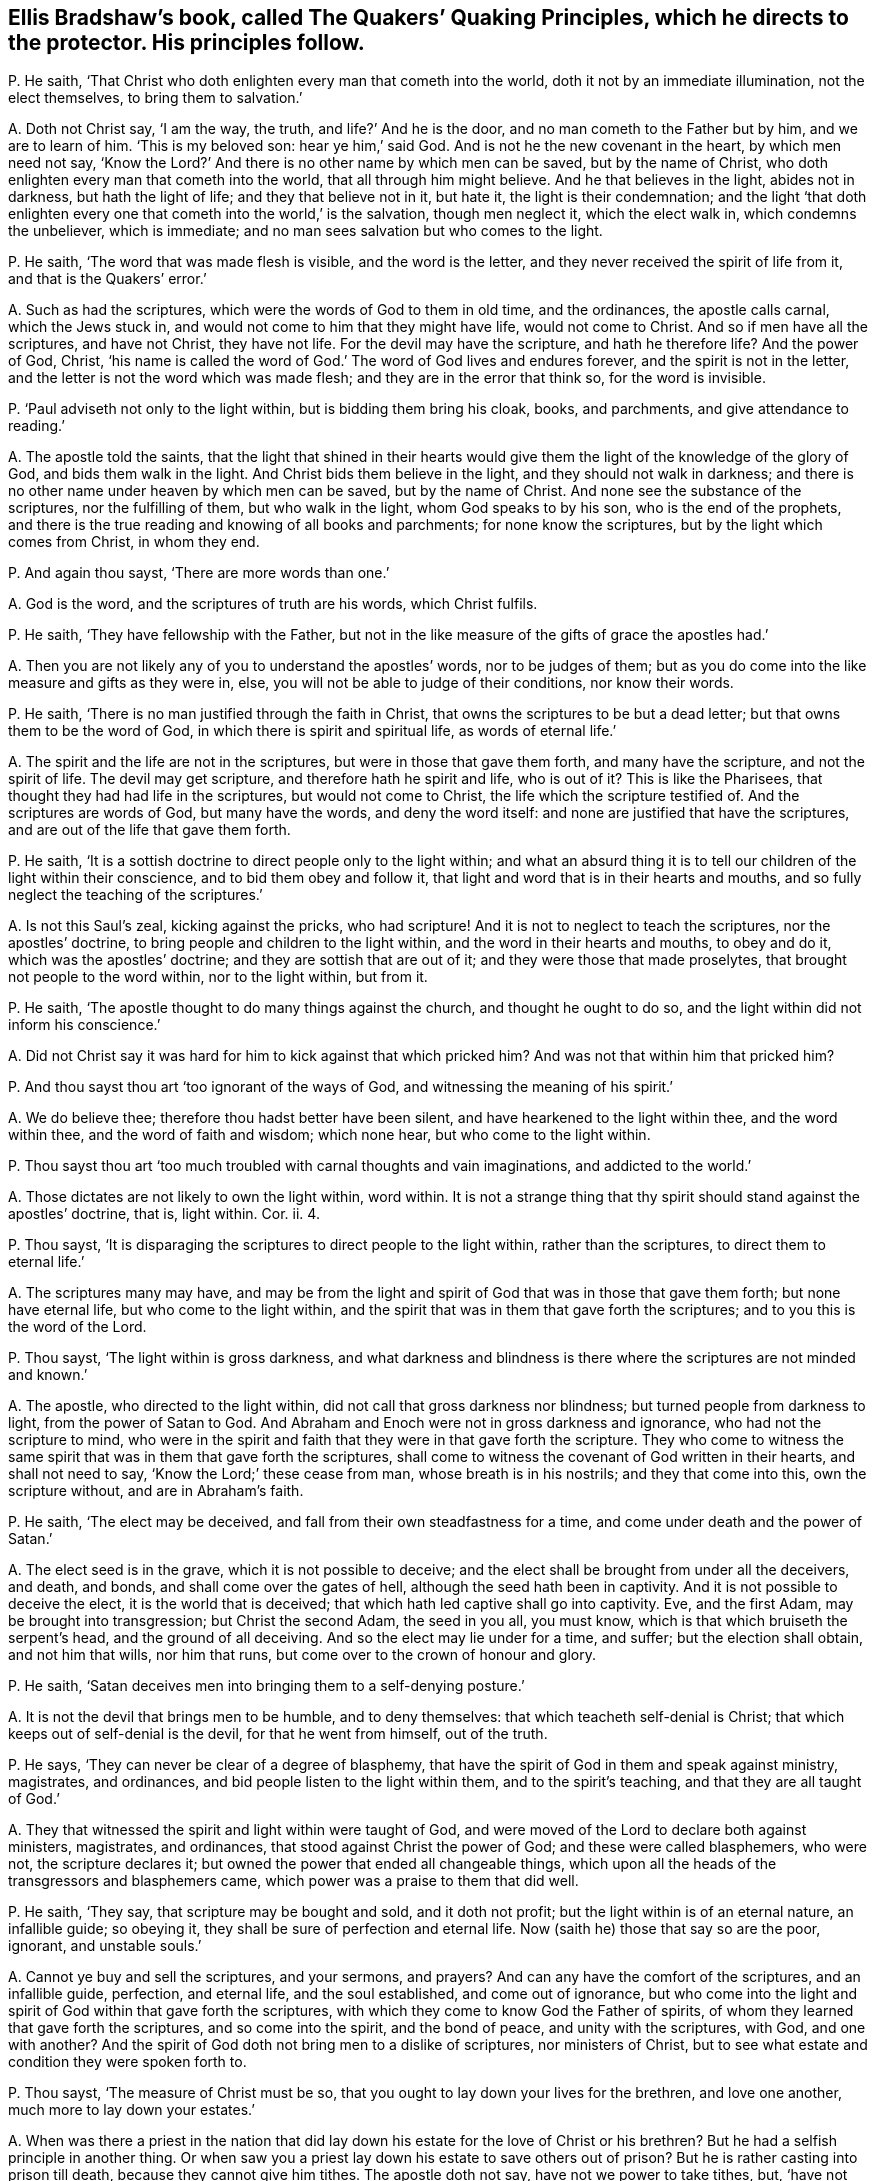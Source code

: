 [#ch-54.style-blurb, short="The Quakers`' Quaking Principles"]
== Ellis Bradshaw`'s book, called [.book-title]#The Quakers`' Quaking Principles,# which he directs to the protector. His principles follow.

[.discourse-part]
P+++.+++ He saith, '`That Christ who doth enlighten every man that cometh into the world,
doth it not by an immediate illumination, not the elect themselves,
to bring them to salvation.`'

[.discourse-part]
A+++.+++ Doth not Christ say, '`I am the way, the truth, and life?`' And he is the door,
and no man cometh to the Father but by him, and we are to learn of him.
'`This is my beloved son: hear ye him,`' said God.
And is not he the new covenant in the heart, by which men need not say,
'`Know the Lord?`' And there is no other name by which men can be saved,
but by the name of Christ, who doth enlighten every man that cometh into the world,
that all through him might believe.
And he that believes in the light, abides not in darkness, but hath the light of life;
and they that believe not in it, but hate it, the light is their condemnation;
and the light '`that doth enlighten every one that cometh into the world,`' is the salvation,
though men neglect it, which the elect walk in, which condemns the unbeliever,
which is immediate; and no man sees salvation but who comes to the light.

[.discourse-part]
P+++.+++ He saith, '`The word that was made flesh is visible, and the word is the letter,
and they never received the spirit of life from it, and that is the Quakers`' error.`'

[.discourse-part]
A+++.+++ Such as had the scriptures, which were the words of God to them in old time,
and the ordinances, the apostle calls carnal, which the Jews stuck in,
and would not come to him that they might have life, would not come to Christ.
And so if men have all the scriptures, and have not Christ, they have not life.
For the devil may have the scripture, and hath he therefore life?
And the power of God, Christ,
'`his name is called the word of God.`' The word of God lives and endures forever,
and the spirit is not in the letter, and the letter is not the word which was made flesh;
and they are in the error that think so, for the word is invisible.

[.discourse-part]
P+++.+++ '`Paul adviseth not only to the light within, but is bidding them bring his cloak,
books, and parchments, and give attendance to reading.`'

[.discourse-part]
A+++.+++ The apostle told the saints,
that the light that shined in their hearts would give them
the light of the knowledge of the glory of God,
and bids them walk in the light.
And Christ bids them believe in the light, and they should not walk in darkness;
and there is no other name under heaven by which men can be saved,
but by the name of Christ.
And none see the substance of the scriptures, nor the fulfilling of them,
but who walk in the light, whom God speaks to by his son, who is the end of the prophets,
and there is the true reading and knowing of all books and parchments;
for none know the scriptures, but by the light which comes from Christ, in whom they end.

[.discourse-part]
P+++.+++ And again thou sayst, '`There are more words than one.`'

[.discourse-part]
A+++.+++ God is the word, and the scriptures of truth are his words, which Christ fulfils.

[.discourse-part]
P+++.+++ He saith, '`They have fellowship with the Father,
but not in the like measure of the gifts of grace the apostles had.`'

[.discourse-part]
A+++.+++ Then you are not likely any of you to understand the apostles`' words,
nor to be judges of them;
but as you do come into the like measure and gifts as they were in, else,
you will not be able to judge of their conditions, nor know their words.

[.discourse-part]
P+++.+++ He saith, '`There is no man justified through the faith in Christ,
that owns the scriptures to be but a dead letter;
but that owns them to be the word of God, in which there is spirit and spiritual life,
as words of eternal life.`'

[.discourse-part]
A+++.+++ The spirit and the life are not in the scriptures,
but were in those that gave them forth, and many have the scripture,
and not the spirit of life.
The devil may get scripture, and therefore hath he spirit and life, who is out of it?
This is like the Pharisees, that thought they had had life in the scriptures,
but would not come to Christ, the life which the scripture testified of.
And the scriptures are words of God, but many have the words, and deny the word itself:
and none are justified that have the scriptures,
and are out of the life that gave them forth.

[.discourse-part]
P+++.+++ He saith, '`It is a sottish doctrine to direct people only to the light within;
and what an absurd thing it is to tell our children of the light within their conscience,
and to bid them obey and follow it,
that light and word that is in their hearts and mouths,
and so fully neglect the teaching of the scriptures.`'

[.discourse-part]
A+++.+++ Is not this Saul`'s zeal, kicking against the pricks, who had scripture!
And it is not to neglect to teach the scriptures, nor the apostles`' doctrine,
to bring people and children to the light within,
and the word in their hearts and mouths, to obey and do it,
which was the apostles`' doctrine; and they are sottish that are out of it;
and they were those that made proselytes, that brought not people to the word within,
nor to the light within, but from it.

[.discourse-part]
P+++.+++ He saith, '`The apostle thought to do many things against the church,
and thought he ought to do so, and the light within did not inform his conscience.`'

[.discourse-part]
A+++.+++ Did not Christ say it was hard for him to kick against that which pricked him?
And was not that within him that pricked him?

[.discourse-part]
P+++.+++ And thou sayst thou art '`too ignorant of the ways of God,
and witnessing the meaning of his spirit.`'

[.discourse-part]
A+++.+++ We do believe thee; therefore thou hadst better have been silent,
and have hearkened to the light within thee, and the word within thee,
and the word of faith and wisdom; which none hear, but who come to the light within.

[.discourse-part]
P+++.+++ Thou sayst thou art '`too much troubled with carnal thoughts and vain imaginations,
and addicted to the world.`'

[.discourse-part]
A+++.+++ Those dictates are not likely to own the light within, word within.
It is not a strange thing that thy spirit should stand against the apostles`' doctrine,
that is, light within.
Cor. ii.
4.

[.discourse-part]
P+++.+++ Thou sayst, '`It is disparaging the scriptures to direct people to the light within,
rather than the scriptures, to direct them to eternal life.`'

[.discourse-part]
A+++.+++ The scriptures many may have,
and may be from the light and spirit of God that was in those that gave them forth;
but none have eternal life, but who come to the light within,
and the spirit that was in them that gave forth the scriptures;
and to you this is the word of the Lord.

[.discourse-part]
P+++.+++ Thou sayst, '`The light within is gross darkness,
and what darkness and blindness is there where the scriptures are not minded and known.`'

[.discourse-part]
A+++.+++ The apostle, who directed to the light within,
did not call that gross darkness nor blindness; but turned people from darkness to light,
from the power of Satan to God.
And Abraham and Enoch were not in gross darkness and ignorance,
who had not the scripture to mind,
who were in the spirit and faith that they were in that gave forth the scripture.
They who come to witness the same spirit that was in them that gave forth the scriptures,
shall come to witness the covenant of God written in their hearts,
and shall not need to say, '`Know the Lord;`' these cease from man,
whose breath is in his nostrils; and they that come into this, own the scripture without,
and are in Abraham`'s faith.

[.discourse-part]
P+++.+++ He saith, '`The elect may be deceived,
and fall from their own steadfastness for a time,
and come under death and the power of Satan.`'

[.discourse-part]
A+++.+++ The elect seed is in the grave, which it is not possible to deceive;
and the elect shall be brought from under all the deceivers, and death, and bonds,
and shall come over the gates of hell, although the seed hath been in captivity.
And it is not possible to deceive the elect, it is the world that is deceived;
that which hath led captive shall go into captivity.
Eve, and the first Adam, may be brought into transgression; but Christ the second Adam,
the seed in you all, you must know, which is that which bruiseth the serpent`'s head,
and the ground of all deceiving.
And so the elect may lie under for a time, and suffer; but the election shall obtain,
and not him that wills, nor him that runs,
but come over to the crown of honour and glory.

[.discourse-part]
P+++.+++ He saith, '`Satan deceives men into bringing them to a self-denying posture.`'

[.discourse-part]
A+++.+++ It is not the devil that brings men to be humble, and to deny themselves:
that which teacheth self-denial is Christ;
that which keeps out of self-denial is the devil, for that he went from himself,
out of the truth.

[.discourse-part]
P+++.+++ He says, '`They can never be clear of a degree of blasphemy,
that have the spirit of God in them and speak against ministry, magistrates,
and ordinances, and bid people listen to the light within them,
and to the spirit`'s teaching, and that they are all taught of God.`'

[.discourse-part]
A+++.+++ They that witnessed the spirit and light within were taught of God,
and were moved of the Lord to declare both against ministers, magistrates,
and ordinances, that stood against Christ the power of God;
and these were called blasphemers, who were not, the scripture declares it;
but owned the power that ended all changeable things,
which upon all the heads of the transgressors and blasphemers came,
which power was a praise to them that did well.

[.discourse-part]
P+++.+++ He saith, '`They say, that scripture may be bought and sold, and it doth not profit;
but the light within is of an eternal nature, an infallible guide; so obeying it,
they shall be sure of perfection and eternal life.
Now (saith he) those that say so are the poor, ignorant, and unstable souls.`'

[.discourse-part]
A+++.+++ Cannot ye buy and sell the scriptures, and your sermons, and prayers?
And can any have the comfort of the scriptures, and an infallible guide, perfection,
and eternal life, and the soul established, and come out of ignorance,
but who come into the light and spirit of God within that gave forth the scriptures,
with which they come to know God the Father of spirits,
of whom they learned that gave forth the scriptures, and so come into the spirit,
and the bond of peace, and unity with the scriptures, with God, and one with another?
And the spirit of God doth not bring men to a dislike of scriptures,
nor ministers of Christ, but to see what estate and condition they were spoken forth to.

[.discourse-part]
P+++.+++ Thou sayst, '`The measure of Christ must be so,
that you ought to lay down your lives for the brethren, and love one another,
much more to lay down your estates.`'

[.discourse-part]
A+++.+++ When was there a priest in the nation that did lay down
his estate for the love of Christ or his brethren?
But he had a selfish principle in another thing.
Or when saw you a priest lay down his estate to save others out of prison?
But he is rather casting into prison till death, because they cannot give him tithes.
The apostle doth not say, have not we power to take tithes, but,
'`have not we power to eat and drink.`' And '`they that preach
the gospel live of the gospel.`' And they bring glad tidings;
but that is not glad tidings to cast into prison, and hale before courts;
and they that preached the gospel lived on the gospel,
that opened the hearts of people without men`'s compelling power.

[.discourse-part]
P+++.+++ He saith, '`You must not give ear to the Quakers,
for they tell you your ministers look for their gain from their quarters,
and are hirelings,`' and this, he saith, '`is deceiving, and the depth of Satan,
and a lying, malicious spirit.`'

[.discourse-part]
A+++.+++ The prophets`' spirit was not a lying and malicious spirit,
that cried against them that sought for their gain from their quarters,
and said they were hirelings, in which spirit are the Quakers,
and they see you walk in the same steps.
And take away your gain from you, and your hire, and you are suing in the courts,
and haling up and down,
which shows your spirits to be the false spirits the apostle speaks of,
which went out into the earth.

[.discourse-part]
P+++.+++ Thou sayst, '`Above all things, beware of covetousness.`'

[.discourse-part]
A+++.+++ If you had heeded that, you would have been better examples to the nations about you;
but in covetousness you are swallowed up,
and so are excommunicated out of the life which the prophets, Christ,
and the apostles were in; and so your reward from him you shall have.
And you are finding fault that the people are covetous,
and thus complain to the whole nation.
You should have complained of yourselves for being out of
the power of God that should have struck down that,
and that you are not in the life and power the apostles were in;
and so your teaching hath not such an effect with it as the apostles`' had.
So you have manifested and shown your spirits to the nations,
and show you want your covering.
And the apostles did not write abroad to the world, that their church was covetous,
and send to the magistrates, and complain to them.
Had not they here dishonoured the power of their church, if they had done so,
and shamed it, as you do yours?

[.discourse-part]
P+++.+++ He saith, '`Many false prophets are gone out into the world; believe not every spirit;
and Satan transforms himself into an angel of light.`'

[.discourse-part]
A+++.+++ These things the apostles saw come into the world before their decease,
the devil transforming himself into an angel of light,
and false prophets and false spirits gone out into the world,
and since the days of the apostles all that dwelt
upon the earth went after them and the beast,
but those who have their names written in the Lamb`'s
book of life before the foundation of the world.
And the apostle,
when Satan was transforming himself into an angel of light among the Corinthians,
brought them to the light in them,
which would '`give them the light of the knowledge of the glory of God in the
face of Jesus Christ.`' And John saw they that Christ said should come were come,
the false prophets and false spirits, and bid them not go after them;
and John told them '`they had the anointing within them, to teach them,
and needed not any man to teach them,
but as the same anointing taught them;`' and they '`should continue in the son,
and in the Father,`' where no false spirit was.
These false spirits, prophets, and antichrists, which Christ said should come,
which John saw were come, and went forth from them, have drawn tongues, peoples,
multitudes, and nations to be waters, and these are their fruits,
as Rev. 17:18. And now are people but coming from these waters and false spirits,
to the rock.
And these are they that draw the nations to be as waters
that have turned against the saints and the Lamb;
but the Lamb and the saints shall have the victory.
Nevertheless, these false prophets, beasts, antichrists, false spirits,
all inwardly ravened from the true spirit, have had the sheep`'s clothing,
else they could not have deceived the world, and led the world after them,
and could not have brought nations to be as waters;
and herein hath been the beast`'s power over all kindreds, tongues, and nations,
and his heads and names in the nations, and among the tongues.
Yet all these heads and names have agreed together in one against Christ,
the light which '`enlighteneth every man that cometh into the world.`' And the devil,
beast, and false prophets, made war against the saints and overcame them;
but the saints and the Lamb shall overcome them, and the devil shall be taken,
and with him the beast, and the false prophet, and Babylon shall be confounded,
and the Lamb and the saints have the victory.
Rejoice, ye saints and holy prophets, over them!
The Lamb and the saints shall have the kingdom, and power over all kindreds, tongues,
and nations, who are redeemed from them, and from the earth, to reign with Christ,
and atop of the devil and his angels, which cannot get into the seed.

[.discourse-part]
P+++.+++ He saith, '`It is a boast of the Quakers,
to say that they have the eternal spirit of God in them,`' and saith,
'`they may properly use the word you to one; and taking off the hat is reverend, due,
and honour; and he must not quench the smoking flax, but be courteous;
and custom to whom custom; and to the law, and to the testimony.`'

[.discourse-part]
A+++.+++ '`He that hath not the spirit of Christ is none of his,`' and that is eternal;
and he that saith you to one, shows he hath neither learned accidence nor the bible;
and the hat is the honour of men below, in the earth,
Adam`'s honour in the transgression, but Christ, the second Adam, saith,
'`I receive not honour of men.`' '`How can ye believe that receive honour one of another,
and seek not that honour that is of God only?`' And so this is the mark of an unbeliever.
And the apostles did not observe the Jews`' customs, nor the heathen`'s customs,
for if they had, they needed not have been persecuted by them.
To be courteous, is to do one another good; but how is this practised amongst you,
when you cast into prison those that cannot put into your mouths,
and for whom you do no work?
Where is your courteousness, here?
They break not the bruised reed nor quench the smoking flax,
that own the light that doth enlighten every man that cometh into the world,
and these neglect not their salvation;
but they that deny the light that enlighteneth every man that cometh into the world,
neglect their salvation, and such are they that break the bruised reed,
and quench the smoking flax.
The light brings to own the law and testimony; but many may have the scriptures,
and not the law and testimony;
for '`the law is light,`' and '`the testimony of Jesus is the spirit
of prophecy,`' and this was before the New Testament was written,
as Isaiah viii.
and that was before Matthew, Mark, Luke, and John, or any of the epistles were written.
And as for the rest of thy lies, slanders, and hard speeches,
they shall fall upon thyself, and be thy own burden;
the witness in thy conscience shall answer me in the day of thy judgment.
And they that have not the eternal spirit are none of his.
